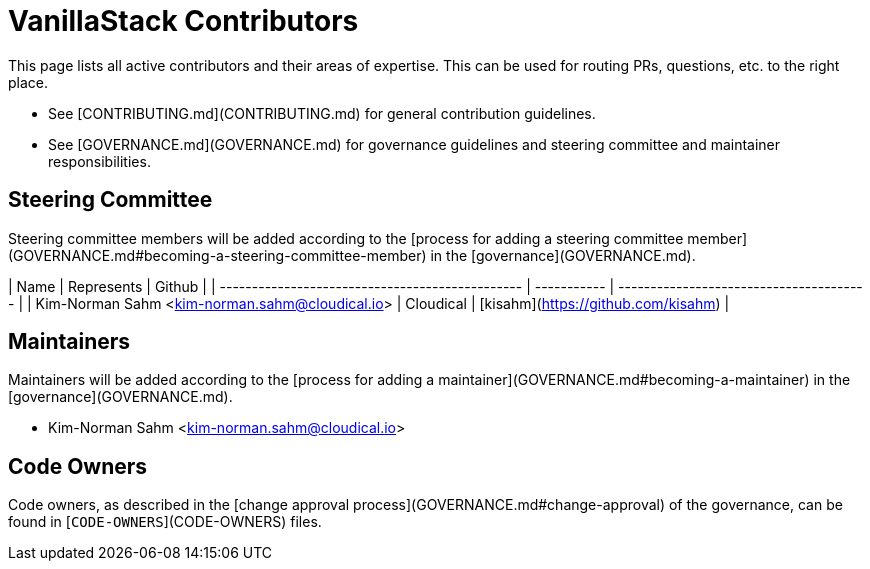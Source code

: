 # VanillaStack Contributors

This page lists all active contributors and their areas of expertise. This can be used for routing PRs, questions, etc. to the right place.

* See [CONTRIBUTING.md](CONTRIBUTING.md) for general contribution guidelines.
* See [GOVERNANCE.md](GOVERNANCE.md) for governance guidelines and steering committee and maintainer responsibilities.

## Steering Committee

Steering committee members will be added according to the [process for adding a steering committee member](GOVERNANCE.md#becoming-a-steering-committee-member) in the [governance](GOVERNANCE.md).

| Name                                            | Represents  | Github                                  |
| ----------------------------------------------- | ----------- | --------------------------------------- |
| Kim-Norman Sahm <kim-norman.sahm@cloudical.io>  | Cloudical   | [kisahm](https://github.com/kisahm)     |

## Maintainers

Maintainers will be added according to the [process for adding a maintainer](GOVERNANCE.md#becoming-a-maintainer) in the [governance](GOVERNANCE.md).

* Kim-Norman Sahm <kim-norman.sahm@cloudical.io>

## Code Owners

Code owners, as described in the [change approval process](GOVERNANCE.md#change-approval) of the governance, can be found in [`CODE-OWNERS`](CODE-OWNERS) files.

